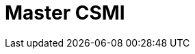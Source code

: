 :stem: latexmath
:imagesprefix:
ifdef::env-github,env-browser,env-vscode[:imagesprefix:]

= Master CSMI

